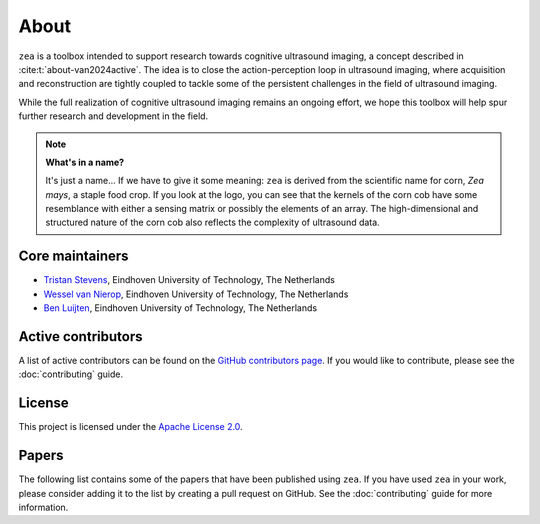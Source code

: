 About
=====

``zea`` is a toolbox intended to support research towards cognitive ultrasound imaging, a concept described in :cite:t:`about-van2024active`. The idea is to close the action-perception loop in ultrasound imaging, where acquisition and reconstruction are tightly coupled to tackle some of the persistent challenges in the field of ultrasound imaging.

While the full realization of cognitive ultrasound imaging remains an ongoing effort, we hope this toolbox will help spur further research and development in the field.

.. raw:: html

   <div style="display: flex; flex-direction: column; align-items: center; margin: 3em 0;">
     <!-- Dark mode image -->
     <img
       src="../_static/zea_perception_action-Dark.svg"
       alt="Closing the action-perception loop in ultrasound imaging"
       style="display: none; width: 80%; padding-bottom: 1em;"
       class="only-dark"
     />
     <!-- Light mode image -->
     <img
       src="../_static/zea_perception_action-Light.svg"
       alt="Closing the action-perception loop in ultrasound imaging"
       style="display: none; width: 80%; padding-bottom: 1em;"
       class="only-light"
     />
     <div style="text-align: center; font-style: italic; color: var(--color-foreground-secondary, #666);">
       High-level overview of an ultrasound perception-action loop implemented in zea.
     </div>
   </div>
   <style>
     @media (prefers-color-scheme: dark) {
       .only-dark { display: block !important; }
     }
     @media (prefers-color-scheme: light), (prefers-color-scheme: no-preference) {
       .only-light { display: block !important; }
     }
   </style>


.. note::
    **What's in a name?**

    It's just a name... If we have to give it some meaning: ``zea`` is derived from the scientific name for corn, *Zea mays*, a staple food crop. If you look at the logo, you can see that the kernels of the corn cob have some resemblance with either a sensing matrix or possibly the elements of an array. The high-dimensional and structured nature of the corn cob also reflects the complexity of ultrasound data.


Core maintainers
----------------

- `Tristan Stevens <https://github.com/tristan-deep>`_, Eindhoven University of Technology, The Netherlands
- `Wessel van Nierop <https://github.com/wesselvannierop>`_, Eindhoven University of Technology, The Netherlands
- `Ben Luijten <https://github.com/benluijten>`_, Eindhoven University of Technology, The Netherlands

Active contributors
-------------------

A list of active contributors can be found on the `GitHub contributors page <https://github.com/tue-bmd/zea/graphs/contributors>`_. If you would like to contribute, please see the :doc:`contributing` guide.


License
-------

This project is licensed under the `Apache License 2.0 <https://www.apache.org/licenses/LICENSE-2.0>`_.


Papers
------

The following list contains some of the papers that have been published using ``zea``. If you have used ``zea`` in your work, please consider adding it to the list by creating a pull request on GitHub. See the :doc:`contributing` guide for more information.


.. bibliography:: ../../paper/paper.bib
   :style: unsrt
   :keyprefix: about-
   :labelprefix: A-

   van2024active
   van2024off
   nolan2024active
   stevens2024dehazing
   federici2024active
   stevens2025sequential
   stevens2025high
   penninga2025deep
